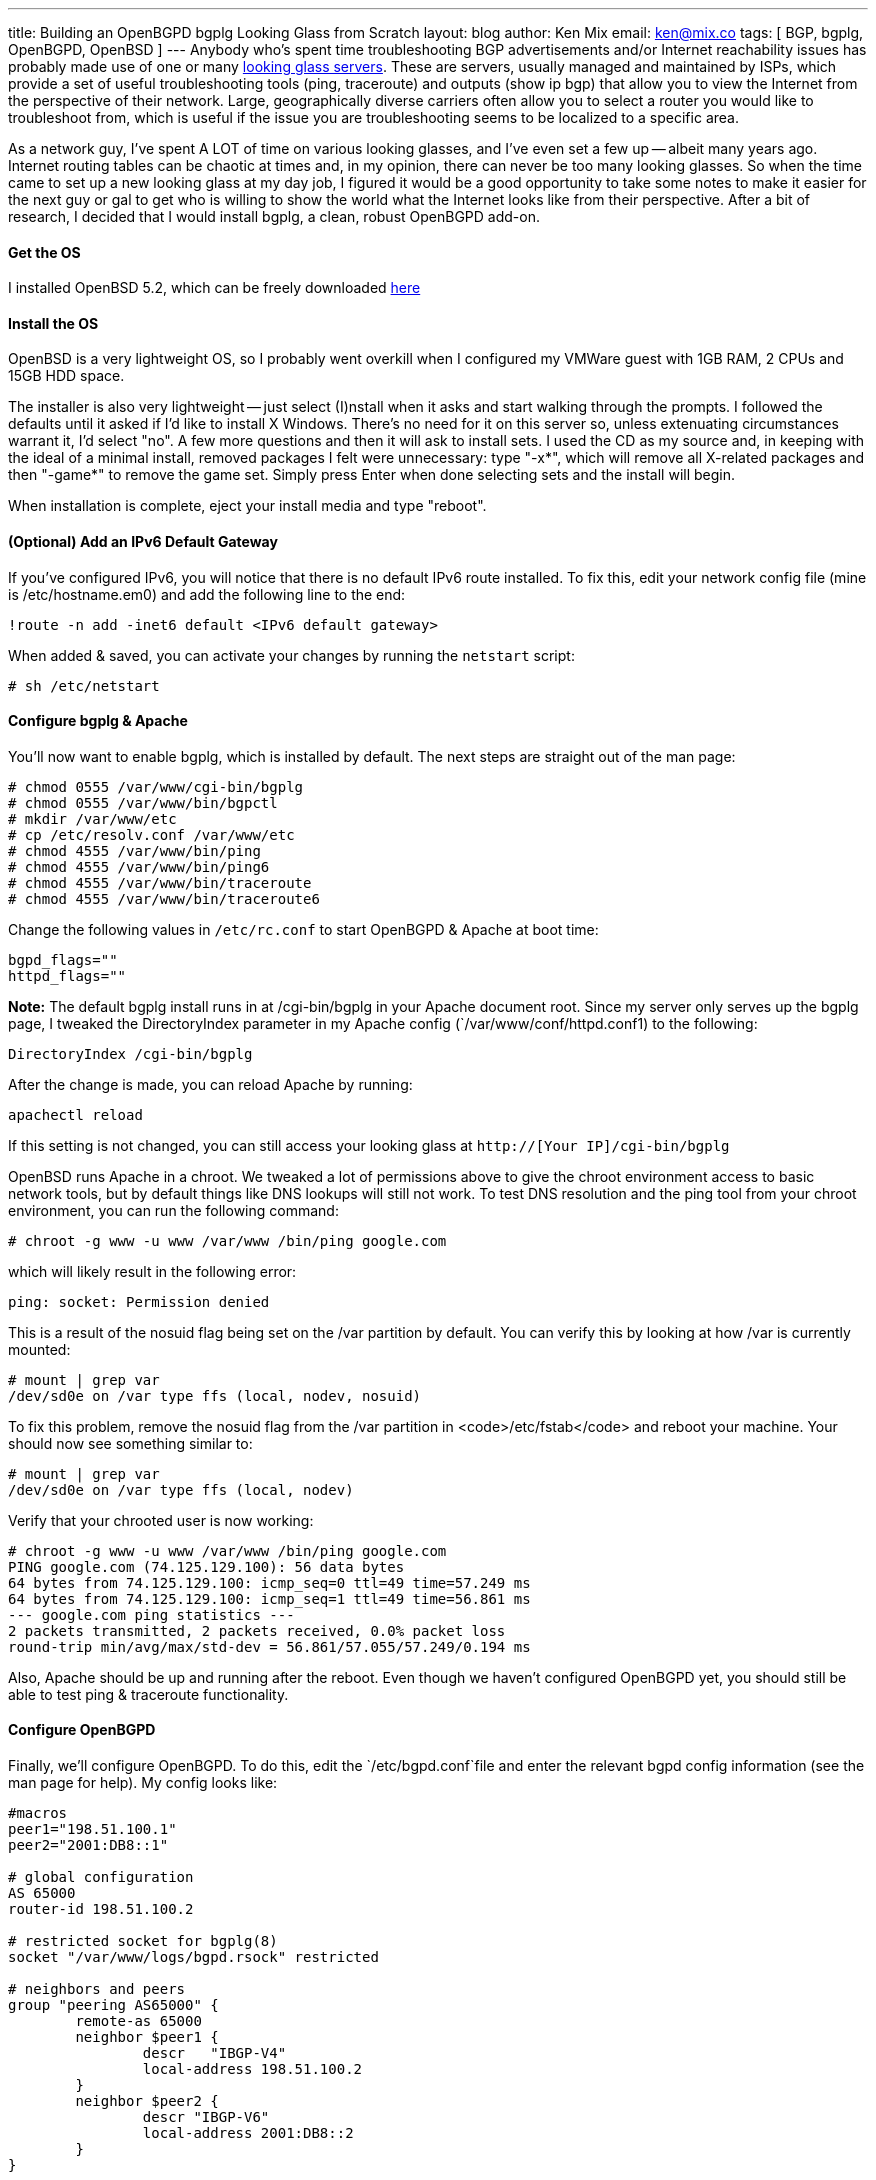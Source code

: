 ---
title: Building an OpenBGPD bgplg Looking Glass from Scratch
layout: blog
author: Ken Mix
email: ken@mix.co
tags: [ BGP, bgplg, OpenBGPD, OpenBSD ]
---
Anybody who's spent time troubleshooting BGP advertisements and/or Internet reachability issues has probably made use of one or many http://en.wikipedia.org/wiki/Looking_Glass_servers"[looking glass servers^]. These are servers, usually managed and maintained by ISPs, which provide a set of useful troubleshooting tools (ping, traceroute) and outputs (show ip bgp) that allow you to view the Internet from the perspective of their network. Large, geographically diverse carriers often allow you to select a router you would like to troubleshoot from, which is useful if the issue you are troubleshooting seems to be localized to a specific area.

As a network guy, I've spent A LOT of time on various looking glasses, and I've even set a few up -- albeit many years ago. Internet routing tables can be chaotic at times and, in my opinion, there can never be too many looking glasses. So when the time came to set up a new looking glass at my day job, I figured it would be a good opportunity to take some notes to make it easier for the next guy or gal to get who is willing to show the world what the Internet looks like from their perspective. After a bit of research, I decided that I would install bgplg, a clean, robust OpenBGPD add-on.

==== Get the OS

I installed OpenBSD 5.2, which can be freely downloaded http://www.openbsd.org/ftp.html[here^]

==== Install the OS

OpenBSD is a very lightweight OS, so I probably went overkill when I configured my VMWare guest with 1GB RAM, 2 CPUs and 15GB HDD space.

The installer is also very lightweight -- just select (I)nstall when it asks and start walking through the prompts. I followed the defaults until it asked if I'd like to install X Windows. There's no need for it on this server so, unless extenuating circumstances warrant it, I'd select "no". A few more questions and then it will ask to install sets. I used the CD as my source and, in keeping with the ideal of a minimal install, removed packages I felt were unnecessary: type "-x*", which will remove all X-related packages and then "-game*" to remove the game set. Simply press Enter when done selecting sets and the install will begin.

When installation is complete, eject your install media and type "reboot".

==== (Optional) Add an IPv6 Default Gateway

If you've configured IPv6, you will notice that there is no default IPv6 route installed. To fix this, edit your network config file (mine is /etc/hostname.em0) and add the following line to the end:

`!route -n add -inet6 default <IPv6 default gateway>`

When added & saved, you can activate your changes by running the `netstart` script:

`# sh /etc/netstart`

==== Configure bgplg & Apache

You'll now want to enable bgplg, which is installed by default. The next steps are straight out of the man page:

 # chmod 0555 /var/www/cgi-bin/bgplg
 # chmod 0555 /var/www/bin/bgpctl
 # mkdir /var/www/etc
 # cp /etc/resolv.conf /var/www/etc
 # chmod 4555 /var/www/bin/ping
 # chmod 4555 /var/www/bin/ping6
 # chmod 4555 /var/www/bin/traceroute
 # chmod 4555 /var/www/bin/traceroute6

Change the following values in `/etc/rc.conf` to start OpenBGPD & Apache at boot time:


 bgpd_flags=""
 httpd_flags=""

[role="alert alert-info"]
****
*Note:* The default bgplg install runs in at /cgi-bin/bgplg in your Apache document root. Since my server only serves up the bgplg page, I tweaked the DirectoryIndex parameter in my Apache config (`/var/www/conf/httpd.conf1) to the following: +

`DirectoryIndex /cgi-bin/bgplg`

After the change is made, you can reload Apache by running:

`apachectl reload`

If this setting is not changed, you can still access your looking glass at `http://[Your IP]/cgi-bin/bgplg`
****

OpenBSD runs Apache in a chroot. We tweaked a lot of permissions above to give the chroot environment access to basic network tools, but by default things like DNS lookups will still not work. To test DNS resolution and the ping tool from your chroot environment, you can run the following command:

`# chroot -g www -u www /var/www /bin/ping google.com`

which will likely result in the following error:

`ping: socket: Permission denied`

This is a result of the nosuid flag being set on the /var partition by default. You can verify this by looking at how /var is currently mounted:

 # mount | grep var
 /dev/sd0e on /var type ffs (local, nodev, nosuid)

To fix this problem, remove the nosuid flag from the /var partition in <code>/etc/fstab</code> and reboot your machine. Your should now see something similar to:

 # mount | grep var
 /dev/sd0e on /var type ffs (local, nodev)

Verify that your chrooted user is now working:

 # chroot -g www -u www /var/www /bin/ping google.com
 PING google.com (74.125.129.100): 56 data bytes
 64 bytes from 74.125.129.100: icmp_seq=0 ttl=49 time=57.249 ms
 64 bytes from 74.125.129.100: icmp_seq=1 ttl=49 time=56.861 ms
 --- google.com ping statistics ---
 2 packets transmitted, 2 packets received, 0.0% packet loss
 round-trip min/avg/max/std-dev = 56.861/57.055/57.249/0.194 ms

Also, Apache should be up and running after the reboot. Even though we haven't configured OpenBGPD yet, you should still be able to test ping & traceroute functionality.

==== Configure OpenBGPD

Finally, we'll configure OpenBGPD. To do this, edit the `/etc/bgpd.conf`file and enter the relevant bgpd config information (see the man page for help). My config looks like:

```
#macros
peer1="198.51.100.1"
peer2="2001:DB8::1"

# global configuration
AS 65000
router-id 198.51.100.2

# restricted socket for bgplg(8)
socket "/var/www/logs/bgpd.rsock" restricted

# neighbors and peers
group "peering AS65000" {
        remote-as 65000
        neighbor $peer1 {
                descr   "IBGP-V4"
                local-address 198.51.100.2
        }
        neighbor $peer2 {
                descr "IBGP-V6"
                local-address 2001:DB8::2
        }
}
```

Once you're done configuring, you can restart OpenBGPD:

`/etc/rc.d/bgpd restart`

And that's it. Next step: create/update your ASN's https://www.peeringdb.com[PeeringDB^] record with your sexy new looking glass URL.